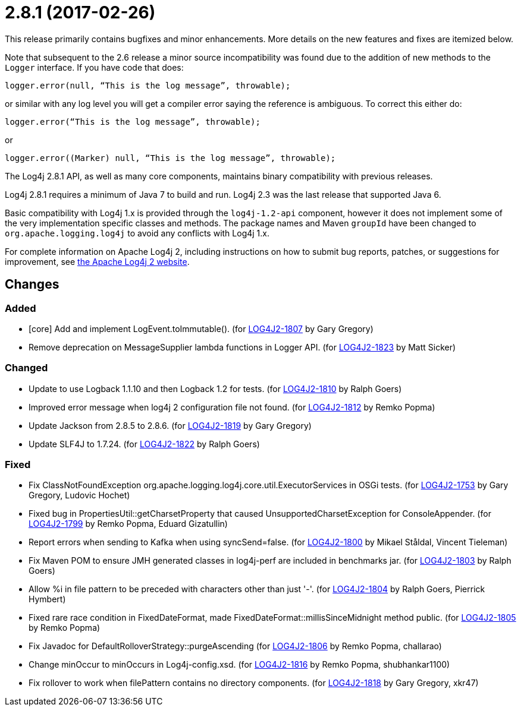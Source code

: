 ////
    Licensed to the Apache Software Foundation (ASF) under one or more
    contributor license agreements.  See the NOTICE file distributed with
    this work for additional information regarding copyright ownership.
    The ASF licenses this file to You under the Apache License, Version 2.0
    (the "License"); you may not use this file except in compliance with
    the License.  You may obtain a copy of the License at

         https://www.apache.org/licenses/LICENSE-2.0

    Unless required by applicable law or agreed to in writing, software
    distributed under the License is distributed on an "AS IS" BASIS,
    WITHOUT WARRANTIES OR CONDITIONS OF ANY KIND, either express or implied.
    See the License for the specific language governing permissions and
    limitations under the License.
////

= 2.8.1 (2017-02-26)

This release primarily contains bugfixes and minor enhancements.
More details on the new features and fixes are itemized below.

Note that subsequent to the 2.6 release a minor source incompatibility was found due to the addition of new methods to the `Logger` interface.
If you have code that does:

[source,java]
----
logger.error(null, “This is the log message”, throwable);
----

or similar with any log level you will get a compiler error saying the reference is ambiguous.
To correct this either do:

[source,java]
----
logger.error(“This is the log message”, throwable);
----

or

[source,java]
----
logger.error((Marker) null, “This is the log message”, throwable);
----

The Log4j 2.8.1 API, as well as many core components, maintains binary compatibility with previous releases.

Log4j 2.8.1 requires a minimum of Java 7 to build and run.
Log4j 2.3 was the last release that supported Java 6.

Basic compatibility with Log4j 1.x is provided through the `log4j-1.2-api` component, however it does
not implement some of the very implementation specific classes and methods.
The package names and Maven `groupId` have been changed to `org.apache.logging.log4j` to avoid any conflicts with Log4j 1.x.

For complete information on Apache Log4j 2, including instructions on how to submit bug reports, patches, or suggestions for improvement, see http://logging.apache.org/log4j/2.x/[the Apache Log4j 2 website].

== Changes

=== Added

* [core] Add and implement LogEvent.toImmutable(). (for https://issues.apache.org/jira/browse/LOG4J2-1807[LOG4J2-1807] by Gary Gregory)
* Remove deprecation on MessageSupplier lambda functions in Logger API. (for https://issues.apache.org/jira/browse/LOG4J2-1823[LOG4J2-1823] by Matt Sicker)

=== Changed

* Update to use Logback 1.1.10 and then Logback 1.2 for tests. (for https://issues.apache.org/jira/browse/LOG4J2-1810[LOG4J2-1810] by Ralph Goers)
* Improved error message when log4j 2 configuration file not found. (for https://issues.apache.org/jira/browse/LOG4J2-1812[LOG4J2-1812] by Remko Popma)
* Update Jackson from 2.8.5 to 2.8.6. (for https://issues.apache.org/jira/browse/LOG4J2-1819[LOG4J2-1819] by Gary Gregory)
* Update SLF4J to 1.7.24. (for https://issues.apache.org/jira/browse/LOG4J2-1822[LOG4J2-1822] by Ralph Goers)

=== Fixed

* Fix ClassNotFoundException org.apache.logging.log4j.core.util.ExecutorServices in OSGi tests. (for https://issues.apache.org/jira/browse/LOG4J2-1753[LOG4J2-1753] by Gary Gregory, Ludovic Hochet)
* Fixed bug in PropertiesUtil::getCharsetProperty that caused UnsupportedCharsetException for ConsoleAppender. (for https://issues.apache.org/jira/browse/LOG4J2-1799[LOG4J2-1799] by Remko Popma, Eduard Gizatullin)
* Report errors when sending to Kafka when using syncSend=false. (for https://issues.apache.org/jira/browse/LOG4J2-1800[LOG4J2-1800] by Mikael Ståldal, Vincent Tieleman)
* Fix Maven POM to ensure JMH generated classes in log4j-perf are included in benchmarks jar. (for https://issues.apache.org/jira/browse/LOG4J2-1803[LOG4J2-1803] by Ralph Goers)
* Allow %i in file pattern to be preceded with characters other than just '-'. (for https://issues.apache.org/jira/browse/LOG4J2-1804[LOG4J2-1804] by Ralph Goers, Pierrick Hymbert)
* Fixed rare race condition in FixedDateFormat, made FixedDateFormat::millisSinceMidnight method public. (for https://issues.apache.org/jira/browse/LOG4J2-1805[LOG4J2-1805] by Remko Popma)
* Fix Javadoc for DefaultRolloverStrategy::purgeAscending (for https://issues.apache.org/jira/browse/LOG4J2-1806[LOG4J2-1806] by Remko Popma, challarao)
* Change minOccur to minOccurs in Log4j-config.xsd. (for https://issues.apache.org/jira/browse/LOG4J2-1816[LOG4J2-1816] by Remko Popma, shubhankar1100)
* Fix rollover to work when filePattern contains no directory components. (for https://issues.apache.org/jira/browse/LOG4J2-1818[LOG4J2-1818] by Gary Gregory, xkr47)
